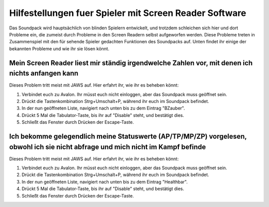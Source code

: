 Hilfestellungen fuer Spieler mit Screen Reader Software
=======================================================

Das Soundpack wird hauptsächlich von blinden Spielern entwickelt, und trotzdem 
schleichen sich hier und dort Probleme ein, die zumeist durch Probleme in den 
Screen Readern selbst aufgeworfen werden. Diese Probleme treten in 
Zusammenspiel mit den für sehende Spieler gedachten Funktionen des Soundpacks 
auf. Unten findet ihr einige der bekannten Probleme und wie ihr sie lösen 
könnt.

Mein Screen Reader liest mir ständig irgendwelche Zahlen vor, mit denen ich nichts anfangen kann
------------------------------------------------------------------------------------------------

Dieses Problem tritt meist mit JAWS auf. Hier erfahrt ihr, wie ihr es beheben könnt:

1. Verbindet euch zu Avalon. Ihr müsst euch nicht einloggen, aber das Soundpack muss geöffnet sein.
2. Drückt die Tastenkombination Strg+Umschalt+P, während ihr euch im Soundpack befindet.
3. In der nun geöffneten Liste, navigiert nach unten bis zu dem Eintrag "BZauber".
4. Drückt 5 Mal die Tabulator-Taste, bis ihr auf "Disable" steht, und bestätigt dies.
5. Schließt das Fenster durch Drücken der Escape-Taste.

Ich bekomme gelegendlich meine Statuswerte (AP/TP/MP/ZP) vorgelesen, obwohl ich sie nicht abfrage und mich nicht im Kampf befinde
---------------------------------------------------------------------------------------------------------------------------------

Dieses Problem tritt meist mit JAWS auf. Hier erfahrt ihr, wie ihr es beheben könnt:

1. Verbindet euch zu Avalon. Ihr müsst euch nicht einloggen, aber das Soundpack muss geöffnet sein.
2. Drückt die Tastenkombination Strg+Umschalt+P, während ihr euch im Soundpack befindet.
3. In der nun geöffneten Liste, navigiert nach unten bis zu dem Eintrag "Healthbar".
4. Drückt 5 Mal die Tabulator-Taste, bis ihr auf "Disable" steht, und bestätigt dies.
5. Schließt das Fenster durch Drücken der Escape-Taste.

